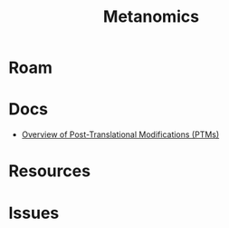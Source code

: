 :PROPERTIES:
:ID:       f6d8bc06-c28b-477b-9537-ad767f70c258
:END:
#+TITLE: Metanomics
#+DESCRIPTION: 
#+TAGS:

* Roam

* Docs
+ [[https://www.thermofisher.com/us/en/home/life-science/protein-biology/protein-biology-learning-center/protein-biology-resource-library/pierce-protein-methods/overview-post-translational-modification.html][Overview of Post-Translational Modifications (PTMs)]]

* Resources



* Issues
